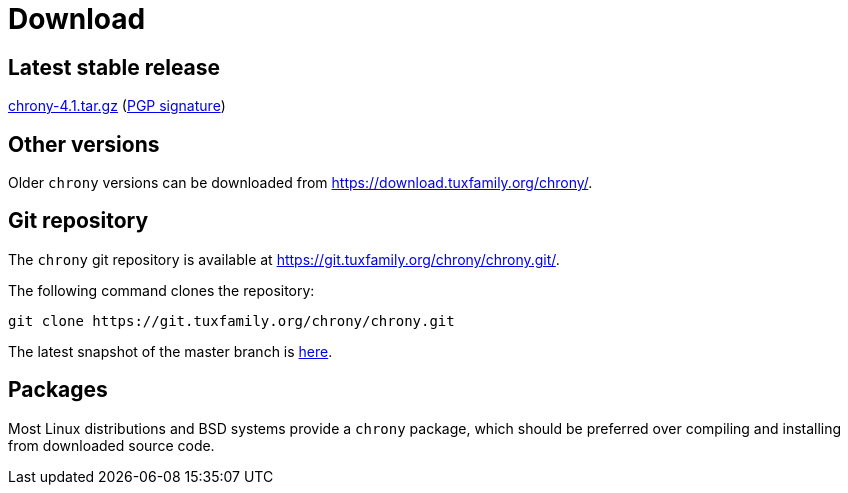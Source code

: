 = Download

== Latest stable release

https://download.tuxfamily.org/chrony/chrony-4.1.tar.gz[chrony-4.1.tar.gz]
(https://download.tuxfamily.org/chrony/chrony-4.1-tar-gz-asc.txt[PGP signature])

//== Latest prerelease

//https://download.tuxfamily.org/chrony/chrony-4.1-pre1.tar.gz[chrony-4.1-pre1.tar.gz]
//(https://download.tuxfamily.org/chrony/chrony-4.1-pre1-tar-gz-asc.txt[PGP signature])

== Other versions

Older `chrony` versions can be downloaded from
https://download.tuxfamily.org/chrony/.

== Git repository

The `chrony` git repository is available at
https://git.tuxfamily.org/chrony/chrony.git/.

The following command clones the repository:
----
git clone https://git.tuxfamily.org/chrony/chrony.git
----

The latest snapshot of the master branch is
https://git.tuxfamily.org/chrony/chrony.git/snapshot/chrony-master.tar.gz[here].

== Packages

Most Linux distributions and BSD systems provide a `chrony` package, which
should be preferred over compiling and installing from downloaded source code.
